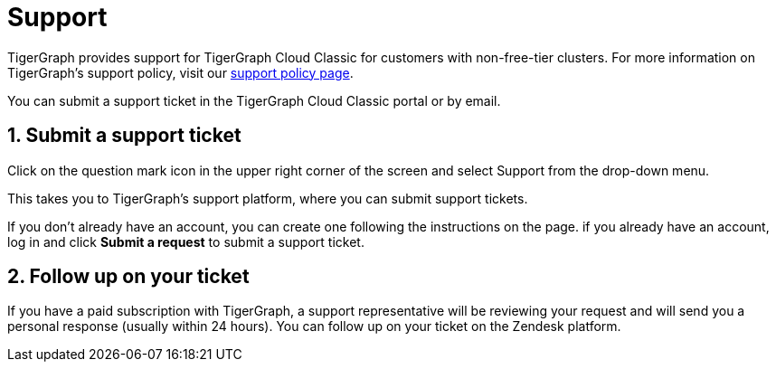 = Support
:sectnums:
:experimental:

TigerGraph provides support for TigerGraph Cloud Classic for customers with non-free-tier clusters. For more information on TigerGraph's support policy, visit our https://www.tigergraph.com/support-policy/[support policy page].

You can submit a support ticket in the TigerGraph Cloud Classic portal or by email.

== Submit a support ticket

Click on the question mark icon in the upper right corner of the screen and select Support from the drop-down menu.

This takes you to TigerGraph's support platform, where you can submit support tickets.

If you don't already have an account, you can create one following the instructions on the page.
if you already have an account, log in and click btn:[Submit a request] to submit a support ticket.

== Follow up on your ticket

If you have a paid subscription with TigerGraph, a support representative will be reviewing your request and will send you a personal response (usually within 24 hours). You can follow up on your ticket on the Zendesk platform.